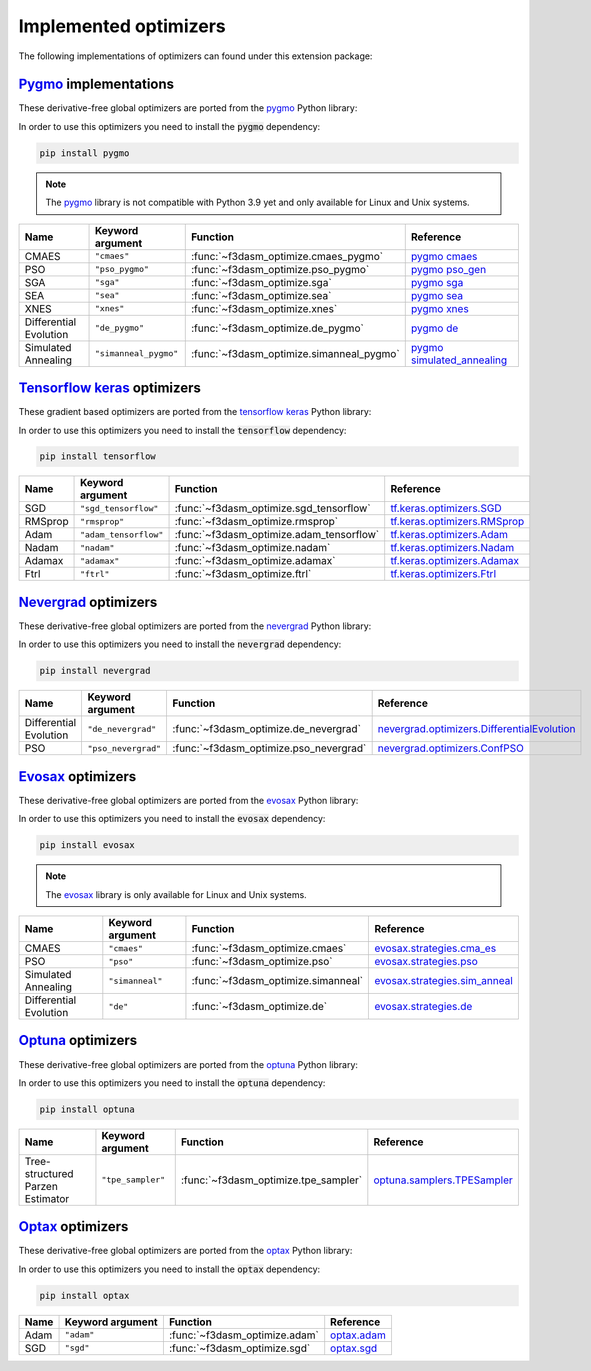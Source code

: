 .. _Pygmo: https://esa.github.io/pygmo2/
.. _Tensorflow keras: https://www.tensorflow.org/api_docs/python/tf/keras/optimizers
.. _Nevergrad: https://facebookresearch.github.io/nevergrad/index.html
.. _EvoSax: https://github.com/RobertTLange/evosax


Implemented optimizers
======================

The following implementations of optimizers can found under this extension package: 

`Pygmo`_ implementations
^^^^^^^^^^^^^^^^^^^^^^^^

These derivative-free global optimizers are ported from the `pygmo <https://esa.github.io/pygmo2/>`_ Python library: 

In order to use this optimizers you need to install the :code:`pygmo` dependency:

.. code-block:: bash

    pip install pygmo

.. note::

    The `pygmo <https://esa.github.io/pygmo2/>`_ library is not compatible with Python 3.9 yet and only available for Linux and Unix systems.

======================== ========================================================================== ================================================== =======================================================================================================
Name                     Keyword argument                                                           Function                                           Reference
======================== ========================================================================== ================================================== =======================================================================================================
CMAES                    ``"cmaes"``                                                                :func:`~f3dasm_optimize.cmaes_pygmo`               `pygmo cmaes <https://esa.github.io/pygmo2/algorithms.html#pygmo.cmaes>`_
PSO                      ``"pso_pygmo"``                                                            :func:`~f3dasm_optimize.pso_pygmo`                 `pygmo pso_gen <https://esa.github.io/pygmo2/algorithms.html#pygmo.pso_gen>`_
SGA                      ``"sga"``                                                                  :func:`~f3dasm_optimize.sga`                       `pygmo sga <https://esa.github.io/pygmo2/algorithms.html#pygmo.sga>`_
SEA                      ``"sea"``                                                                  :func:`~f3dasm_optimize.sea`                       `pygmo sea <https://esa.github.io/pygmo2/algorithms.html#pygmo.sea>`_
XNES                     ``"xnes"``                                                                 :func:`~f3dasm_optimize.xnes`                      `pygmo xnes <https://esa.github.io/pygmo2/algorithms.html#pygmo.xnes>`_
Differential Evolution   ``"de_pygmo"``                                                             :func:`~f3dasm_optimize.de_pygmo`                  `pygmo de <https://esa.github.io/pygmo2/algorithms.html#pygmo.de>`_
Simulated Annealing      ``"simanneal_pygmo"``                                                      :func:`~f3dasm_optimize.simanneal_pygmo`           `pygmo simulated_annealing <https://esa.github.io/pygmo2/algorithms.html#pygmo.simulated_annealing>`_
======================== ========================================================================== ================================================== =======================================================================================================


`Tensorflow keras`_ optimizers
^^^^^^^^^^^^^^^^^^^^^^^^^^^^^^

These gradient based optimizers are ported from the `tensorflow keras <https://www.tensorflow.org/api_docs/python/tf/keras/optimizers>`_ Python library:

In order to use this optimizers you need to install the :code:`tensorflow` dependency:

.. code-block:: bash

    pip install tensorflow


======================== ====================================================================== ============================================ =====================================================================================================
Name                     Keyword argument                                                       Function                                     Reference
======================== ====================================================================== ============================================ =====================================================================================================
SGD                      ``"sgd_tensorflow"``                                                   :func:`~f3dasm_optimize.sgd_tensorflow`      `tf.keras.optimizers.SGD <https://www.tensorflow.org/api_docs/python/tf/keras/optimizers/SGD>`_
RMSprop                  ``"rmsprop"``                                                          :func:`~f3dasm_optimize.rmsprop`             `tf.keras.optimizers.RMSprop <https://www.tensorflow.org/api_docs/python/tf/keras/optimizers/RMSprop>`_
Adam                     ``"adam_tensorflow"``                                                  :func:`~f3dasm_optimize.adam_tensorflow`     `tf.keras.optimizers.Adam <https://www.tensorflow.org/api_docs/python/tf/keras/optimizers/Adam>`_
Nadam                    ``"nadam"``                                                            :func:`~f3dasm_optimize.nadam`               `tf.keras.optimizers.Nadam <https://www.tensorflow.org/api_docs/python/tf/keras/optimizers/Nadam>`_
Adamax                   ``"adamax"``                                                           :func:`~f3dasm_optimize.adamax`              `tf.keras.optimizers.Adamax <https://www.tensorflow.org/api_docs/python/tf/keras/optimizers/Adamax>`_
Ftrl                     ``"ftrl"``                                                             :func:`~f3dasm_optimize.ftrl`                `tf.keras.optimizers.Ftrl <https://www.tensorflow.org/api_docs/python/tf/keras/optimizers/Ftrl>`_
======================== ====================================================================== ============================================ =====================================================================================================




`Nevergrad`_ optimizers
^^^^^^^^^^^^^^^^^^^^^^^

These derivative-free global optimizers are ported from the `nevergrad <https://facebookresearch.github.io/nevergrad/index.html>`_ Python library:

In order to use this optimizers you need to install the :code:`nevergrad` dependency:

.. code-block:: bash

    pip install nevergrad

======================== ============================================================================================ ============================================= =============================================================================================================================================================
Name                     Keyword argument                                                                             Function                                      Reference
======================== ============================================================================================ ============================================= =============================================================================================================================================================
Differential Evolution   ``"de_nevergrad"``                                                                           :func:`~f3dasm_optimize.de_nevergrad`         `nevergrad.optimizers.DifferentialEvolution <https://facebookresearch.github.io/nevergrad/optimizers_ref.html#nevergrad.families.DifferentialEvolution>`_
PSO                      ``"pso_nevergrad"``                                                                          :func:`~f3dasm_optimize.pso_nevergrad`        `nevergrad.optimizers.ConfPSO <https://facebookresearch.github.io/nevergrad/optimizers_ref.html#nevergrad.families.ConfPSO>`_
======================== ============================================================================================ ============================================= =============================================================================================================================================================


`Evosax`_ optimizers
^^^^^^^^^^^^^^^^^^^^

These derivative-free global optimizers are ported from the `evosax <https://github.com/RobertTLange/evosax>`_ Python library:

In order to use this optimizers you need to install the :code:`evosax` dependency:

.. code-block:: bash

    pip install evosax

.. note::

    The `evosax <https://github.com/RobertTLange/evosax>`_ library is only available for Linux and Unix systems.

======================== ============================================================================================ ============================================= =============================================================================================================================================================
Name                     Keyword argument                                                                             Function                                      Reference
======================== ============================================================================================ ============================================= =============================================================================================================================================================
CMAES                    ``"cmaes"``                                                                                  :func:`~f3dasm_optimize.cmaes`                `evosax.strategies.cma_es <https://github.com/RobertTLange/evosax/blob/main/evosax/strategies/cma_es.py>`_
PSO                      ``"pso"``                                                                                    :func:`~f3dasm_optimize.pso`                  `evosax.strategies.pso <https://github.com/RobertTLange/evosax/blob/main/evosax/strategies/pso.py>`_
Simulated Annealing      ``"simanneal"``                                                                              :func:`~f3dasm_optimize.simanneal`            `evosax.strategies.sim_anneal <https://github.com/RobertTLange/evosax/blob/main/evosax/strategies/sim_anneal.py>`_
Differential Evolution   ``"de"``                                                                                     :func:`~f3dasm_optimize.de`                   `evosax.strategies.de <https://github.com/RobertTLange/evosax/blob/main/evosax/strategies/de.py>`_
======================== ============================================================================================ ============================================= =============================================================================================================================================================


`Optuna <https://optuna.readthedocs.io/en/stable/index.html>`_ optimizers
^^^^^^^^^^^^^^^^^^^^^^^^^^^^^^^^^^^^^^^^^^^^^^^^^^^^^^^^^^^^^^^^^^^^^^^^^^^^^^

These derivative-free global optimizers are ported from the `optuna <https://optuna.readthedocs.io/en/stable/index.html>`_ Python library:

In order to use this optimizers you need to install the :code:`optuna` dependency:

.. code-block:: bash

    pip install optuna

================================ ========================================================================= ============================================= ===========================================================================================================================================================================
Name                             Keyword argument                                                          Function                                      Reference
================================ ========================================================================= ============================================= ===========================================================================================================================================================================
Tree-structured Parzen Estimator ``"tpe_sampler"``                                                         :func:`~f3dasm_optimize.tpe_sampler`          `optuna.samplers.TPESampler <https://optuna.readthedocs.io/en/stable/reference/samplers/generated/optuna.samplers.TPESampler.html#optuna.samplers.TPESampler>`_
================================ ========================================================================= ============================================= ===========================================================================================================================================================================


`Optax <https://optax.readthedocs.io/en/latest/index.html>`_ optimizers
^^^^^^^^^^^^^^^^^^^^^^^^^^^^^^^^^^^^^^^^^^^^^^^^^^^^^^^^^^^^^^^^^^^^^^^^^^^^^^

These derivative-free global optimizers are ported from the `optax <https://optax.readthedocs.io/en/latest/index.html>`_ Python library:

In order to use this optimizers you need to install the :code:`optax` dependency:

.. code-block:: bash

    pip install optax


================================ ========================================================================= ============================================= ===========================================================================================================================================================================
Name                             Keyword argument                                                          Function                                      Reference
================================ ========================================================================= ============================================= ===========================================================================================================================================================================
Adam                             ``"adam"``                                                                :func:`~f3dasm_optimize.adam`                 `optax.adam <https://optax.readthedocs.io/en/latest/api/optimizers.html#optax.adam>`_
SGD                              ``"sgd"``                                                                 :func:`~f3dasm_optimize.sgd`                  `optax.sgd <https://optax.readthedocs.io/en/latest/api/optimizers.html#optax.sgd>`_
================================ ========================================================================= ============================================= ===========================================================================================================================================================================
